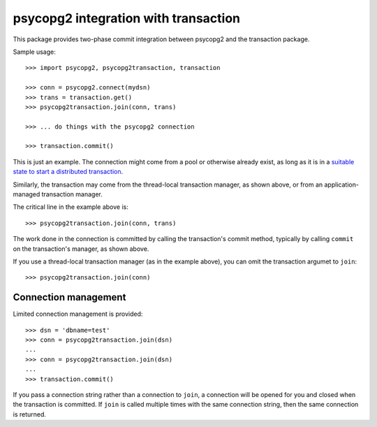 =====================================
psycopg2 integration with transaction
=====================================

This package provides two-phase commit integration between psycopg2
and the transaction package.

Sample usage::

  >>> import psycopg2, psycopg2transaction, transaction

  >>> conn = psycopg2.connect(mydsn)
  >>> trans = transaction.get()
  >>> psycopg2transaction.join(conn, trans)

  >>> ... do things with the psycopg2 connection

  >>> transaction.commit()

This is just an example. The connection might come from a pool or
otherwise already exist, as long as it is in a `suitable state to start
a distributed transaction
<http://initd.org/psycopg/docs/connection.html#connection.tpc_begin>`_.

Similarly, the transaction may come from the thread-local transaction
manager, as shown above, or from an application-managed transaction
manager.

The critical line in the example above is::

  >>> psycopg2transaction.join(conn, trans)

The work done in the connection is committed by calling the
transaction's commit method, typically by calling ``commit`` on the
transaction's manager, as shown above.

If you use a thread-local transaction manager (as in the example
above), you can omit the transaction argumet to ``join``::

  >>> psycopg2transaction.join(conn)

Connection management
=====================

Limited connection management is provided::

  >>> dsn = 'dbname=test'
  >>> conn = psycopg2transaction.join(dsn)
  ...
  >>> conn = psycopg2transaction.join(dsn)
  ...
  >>> transaction.commit()

If you pass a connection string rather than a connection to ``join``, a
connection will be opened for you and closed when the transaction is
committed.  If ``join`` is called multiple times with the same connection
string, then the same connection is returned.
